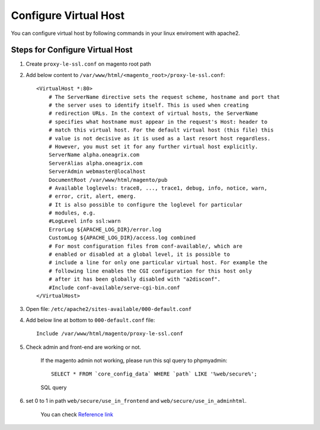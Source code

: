 Configure Virtual Host
======================

You can configure virtual host by following commands in your linux enviroment with apache2.

Steps for Configure Virtual Host
--------------------------------

#. Create ``proxy-le-ssl.conf`` on magento root path

#. Add below content to ``/var/www/html/<magento_root>/proxy-le-ssl.conf``::

    <VirtualHost *:80>
        # The ServerName directive sets the request scheme, hostname and port that
        # the server uses to identify itself. This is used when creating
        # redirection URLs. In the context of virtual hosts, the ServerName
        # specifies what hostname must appear in the request's Host: header to
        # match this virtual host. For the default virtual host (this file) this
        # value is not decisive as it is used as a last resort host regardless.
        # However, you must set it for any further virtual host explicitly.
        ServerName alpha.oneagrix.com
        ServerAlias alpha.oneagrix.com
        ServerAdmin webmaster@localhost
        DocumentRoot /var/www/html/magento/pub
        # Available loglevels: trace8, ..., trace1, debug, info, notice, warn,
        # error, crit, alert, emerg.
        # It is also possible to configure the loglevel for particular
        # modules, e.g.
        #LogLevel info ssl:warn
        ErrorLog ${APACHE_LOG_DIR}/error.log
        CustomLog ${APACHE_LOG_DIR}/access.log combined
        # For most configuration files from conf-available/, which are
        # enabled or disabled at a global level, it is possible to
        # include a line for only one particular virtual host. For example the
        # following line enables the CGI configuration for this host only
        # after it has been globally disabled with "a2disconf".
        #Include conf-available/serve-cgi-bin.conf
    </VirtualHost>


#. Open file: ``/etc/apache2/sites-available/000-default.conf``

#. Add below line at bottom to ``000-default.conf`` file::

    Include /var/www/html/magento/proxy-le-ssl.conf


#. Check admin and front-end are working or not.
	
    If the magento admin not working, please run this sql query to phpmyadmin::

	SELECT * FROM `core_config_data` WHERE `path` LIKE '%web/secure%';

    .. figure:: images/sql-query.png
        :align: center
        :alt: SQL query

        SQL query

#. set 0 to 1 in path ``web/secure/use_in_frontend`` and ``web/secure/use_in_adminhtml``.
    
    You can check `Reference link`_
    
.. _Reference link : https://magento.stackexchange.com/questions/162392/https-not-working-on-magento2-backend/201830#201830
